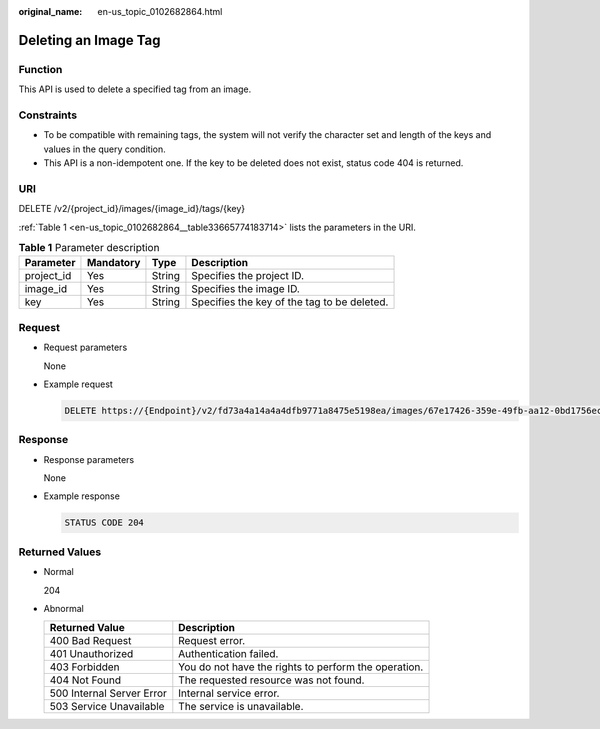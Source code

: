 :original_name: en-us_topic_0102682864.html

.. _en-us_topic_0102682864:

Deleting an Image Tag
=====================

Function
--------

This API is used to delete a specified tag from an image.

Constraints
-----------

-  To be compatible with remaining tags, the system will not verify the character set and length of the keys and values in the query condition.
-  This API is a non-idempotent one. If the key to be deleted does not exist, status code 404 is returned.

URI
---

DELETE /v2/{project_id}/images/{image_id}/tags/{key}

:ref:`Table 1 <en-us_topic_0102682864__table33665774183714>` lists the parameters in the URI.

.. _en-us_topic_0102682864__table33665774183714:

.. table:: **Table 1** Parameter description

   ========== ========= ====== ===========================================
   Parameter  Mandatory Type   Description
   ========== ========= ====== ===========================================
   project_id Yes       String Specifies the project ID.
   image_id   Yes       String Specifies the image ID.
   key        Yes       String Specifies the key of the tag to be deleted.
   ========== ========= ====== ===========================================

Request
-------

-  Request parameters

   None

-  Example request

   .. code-block:: text

      DELETE https://{Endpoint}/v2/fd73a4a14a4a4dfb9771a8475e5198ea/images/67e17426-359e-49fb-aa12-0bd1756ec240/tags/key1

Response
--------

-  Response parameters

   None

-  Example response

   .. code-block:: text

      STATUS CODE 204

Returned Values
---------------

-  Normal

   204

-  Abnormal

   +---------------------------+------------------------------------------------------+
   | Returned Value            | Description                                          |
   +===========================+======================================================+
   | 400 Bad Request           | Request error.                                       |
   +---------------------------+------------------------------------------------------+
   | 401 Unauthorized          | Authentication failed.                               |
   +---------------------------+------------------------------------------------------+
   | 403 Forbidden             | You do not have the rights to perform the operation. |
   +---------------------------+------------------------------------------------------+
   | 404 Not Found             | The requested resource was not found.                |
   +---------------------------+------------------------------------------------------+
   | 500 Internal Server Error | Internal service error.                              |
   +---------------------------+------------------------------------------------------+
   | 503 Service Unavailable   | The service is unavailable.                          |
   +---------------------------+------------------------------------------------------+

